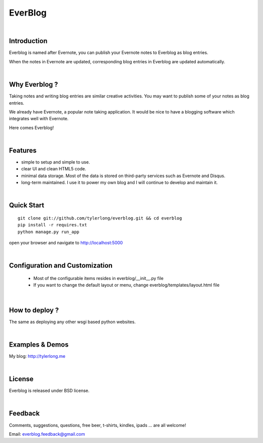 ========
EverBlog
========


|

Introduction
************
Everblog is named after Evernote, you can publish your Evernote notes to Everblog as blog entries.

When the notes in Evernote are updated, corresponding blog entries in Everblog are updated automatically.


|

Why Everblog ?
**************
Taking notes and writing blog entries are similar creative activities. You may want to publish some of your notes as blog entries.

We already have Evernote, a popular note taking application. It would be nice to have a blogging software which integrates well with Evernote.

Here comes Everblog!


|

Features
********
- simple to setup and simple to use.
- clear UI and clean HTML5 code.
- minimal data storage. Most of the data is stored on third-party services such as Evernote and Disqus.
- long-term maintained. I use it to power my own blog and I will continue to develop and maintain it.


|

Quick Start
***********

::

    git clone git://github.com/tylerlong/everblog.git && cd everblog
    pip install -r requires.txt
    python manage.py run_app

open your browser and navigate to http://localhost:5000


|

Configuration and Customization
*******************************
 - Most of the configurable items resides in everblog/__init__.py file
 - If you want to change the default layout or menu, change everblog/templates/layout.html file


|

How to deploy ?
***************
The same as deploying any other wsgi based python websites.


|

Examples & Demos
****************
My blog: http://tylerlong.me


|

License
*******
Everblog is released under BSD license.


|

Feedback
********
Comments, suggestions, questions, free beer, t-shirts, kindles, ipads ... are all welcome!

Email: everblog.feedback@gmail.com
